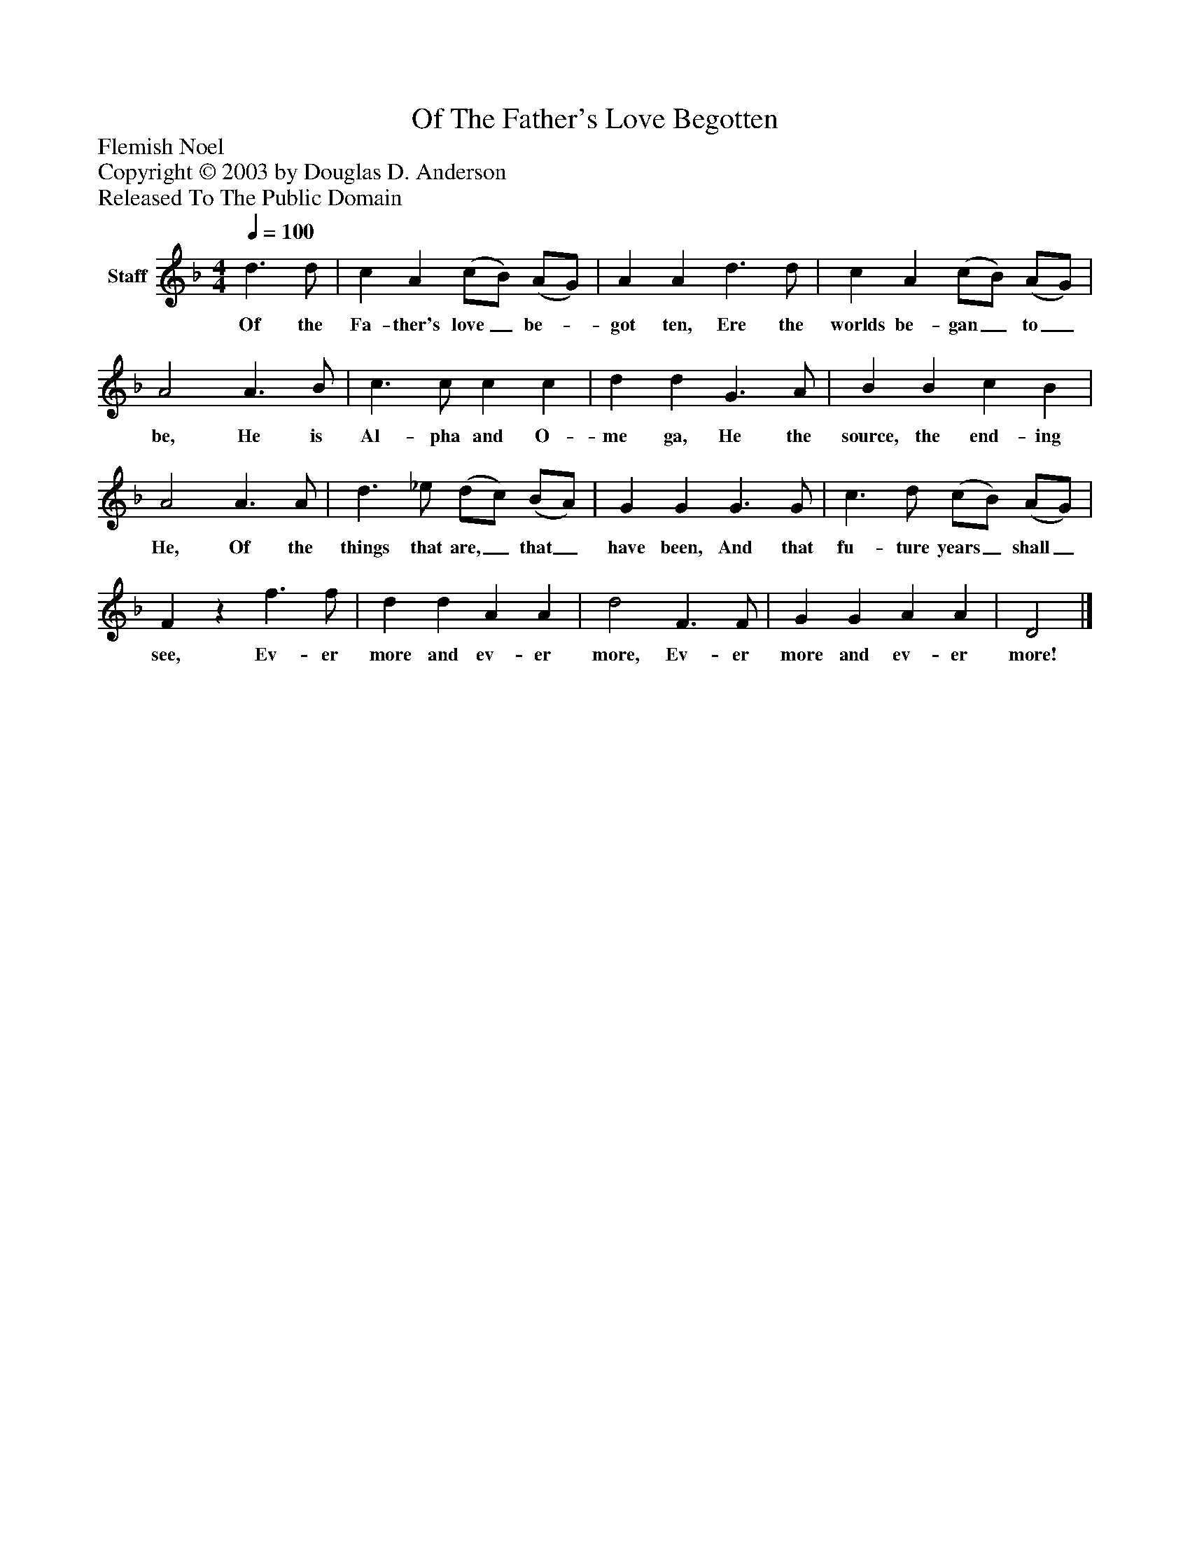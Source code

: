 %%abc-creator mxml2abc 1.4
%%abc-version 2.0
%%continueall true
%%titletrim true
%%titleformat A-1 T C1, Z-1, S-1
X: 0
T: Of The Father's Love Begotten
Z: Flemish Noel
Z: Copyright © 2003 by Douglas D. Anderson
Z: Released To The Public Domain
L: 1/4
M: 4/4
Q: 1/4=100
V: P1 name="Staff"
%%MIDI program 1 19
K: F
[V: P1]  d3/ d/ | c A (c/B/) (A/G/) | A A d3/ d/ | c A (c/B/) (A/G/) | A2 A3/ B/ | c3/ c/ c c | d d G3/ A/ | B B c B | A2 A3/ A/ | d3/ _e/ (d/c/) (B/A/) | G G G3/ G/ | c3/ d/ (c/B/) (A/G/) | Fz f3/ f/ | d d A A | d2 F3/ F/ | G G A A | D2|]
w: Of the Fa- ther's love_ be-_ got ten, Ere the worlds be- gan_ to_ be, He is Al- pha and O- me ga, He the source, the end- ing He, Of the things that are,_ that_ have been, And that fu- ture years_ shall_ see, Ev- er more and ev- er more, Ev- er more and ev- er more!

